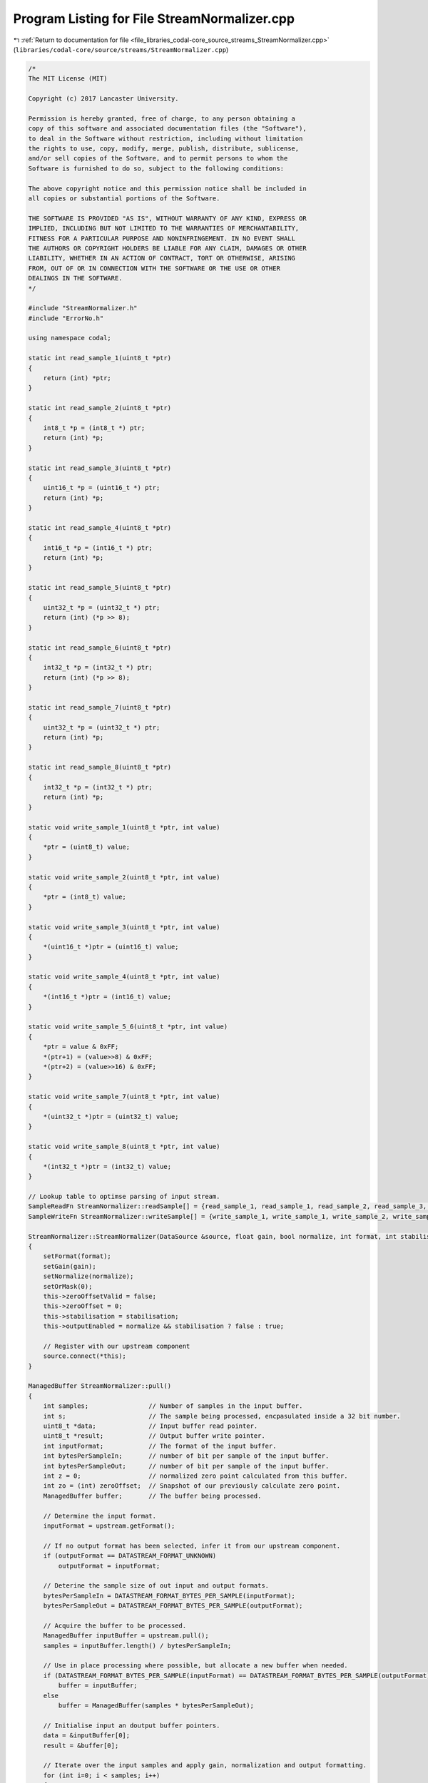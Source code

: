 
.. _program_listing_file_libraries_codal-core_source_streams_StreamNormalizer.cpp:

Program Listing for File StreamNormalizer.cpp
=============================================

|exhale_lsh| :ref:`Return to documentation for file <file_libraries_codal-core_source_streams_StreamNormalizer.cpp>` (``libraries/codal-core/source/streams/StreamNormalizer.cpp``)

.. |exhale_lsh| unicode:: U+021B0 .. UPWARDS ARROW WITH TIP LEFTWARDS

.. code-block:: cpp

   /*
   The MIT License (MIT)
   
   Copyright (c) 2017 Lancaster University.
   
   Permission is hereby granted, free of charge, to any person obtaining a
   copy of this software and associated documentation files (the "Software"),
   to deal in the Software without restriction, including without limitation
   the rights to use, copy, modify, merge, publish, distribute, sublicense,
   and/or sell copies of the Software, and to permit persons to whom the
   Software is furnished to do so, subject to the following conditions:
   
   The above copyright notice and this permission notice shall be included in
   all copies or substantial portions of the Software.
   
   THE SOFTWARE IS PROVIDED "AS IS", WITHOUT WARRANTY OF ANY KIND, EXPRESS OR
   IMPLIED, INCLUDING BUT NOT LIMITED TO THE WARRANTIES OF MERCHANTABILITY,
   FITNESS FOR A PARTICULAR PURPOSE AND NONINFRINGEMENT. IN NO EVENT SHALL
   THE AUTHORS OR COPYRIGHT HOLDERS BE LIABLE FOR ANY CLAIM, DAMAGES OR OTHER
   LIABILITY, WHETHER IN AN ACTION OF CONTRACT, TORT OR OTHERWISE, ARISING
   FROM, OUT OF OR IN CONNECTION WITH THE SOFTWARE OR THE USE OR OTHER
   DEALINGS IN THE SOFTWARE.
   */
   
   #include "StreamNormalizer.h"
   #include "ErrorNo.h"
   
   using namespace codal;
   
   static int read_sample_1(uint8_t *ptr)
   {
       return (int) *ptr;
   }
   
   static int read_sample_2(uint8_t *ptr)
   {
       int8_t *p = (int8_t *) ptr;
       return (int) *p;
   }
   
   static int read_sample_3(uint8_t *ptr)
   {
       uint16_t *p = (uint16_t *) ptr;
       return (int) *p;
   }
   
   static int read_sample_4(uint8_t *ptr)
   {
       int16_t *p = (int16_t *) ptr;
       return (int) *p;
   }
   
   static int read_sample_5(uint8_t *ptr)
   {
       uint32_t *p = (uint32_t *) ptr;
       return (int) (*p >> 8);
   }
   
   static int read_sample_6(uint8_t *ptr)
   {
       int32_t *p = (int32_t *) ptr;
       return (int) (*p >> 8);
   }
   
   static int read_sample_7(uint8_t *ptr)
   {
       uint32_t *p = (uint32_t *) ptr;
       return (int) *p;
   }
   
   static int read_sample_8(uint8_t *ptr)
   {
       int32_t *p = (int32_t *) ptr;
       return (int) *p;
   }
   
   static void write_sample_1(uint8_t *ptr, int value)
   {
       *ptr = (uint8_t) value;
   }
   
   static void write_sample_2(uint8_t *ptr, int value)
   {
       *ptr = (int8_t) value;
   }
   
   static void write_sample_3(uint8_t *ptr, int value)
   {
       *(uint16_t *)ptr = (uint16_t) value;
   }
   
   static void write_sample_4(uint8_t *ptr, int value)
   {
       *(int16_t *)ptr = (int16_t) value;
   }
   
   static void write_sample_5_6(uint8_t *ptr, int value)
   {
       *ptr = value & 0xFF;
       *(ptr+1) = (value>>8) & 0xFF;
       *(ptr+2) = (value>>16) & 0xFF;
   }
   
   static void write_sample_7(uint8_t *ptr, int value)
   {
       *(uint32_t *)ptr = (uint32_t) value;
   }
   
   static void write_sample_8(uint8_t *ptr, int value)
   {
       *(int32_t *)ptr = (int32_t) value;
   }
   
   // Lookup table to optimse parsing of input stream.
   SampleReadFn StreamNormalizer::readSample[] = {read_sample_1, read_sample_1, read_sample_2, read_sample_3, read_sample_4, read_sample_5, read_sample_6, read_sample_7, read_sample_8};
   SampleWriteFn StreamNormalizer::writeSample[] = {write_sample_1, write_sample_1, write_sample_2, write_sample_3, write_sample_4, write_sample_5_6, write_sample_5_6, write_sample_7, write_sample_8};
   
   StreamNormalizer::StreamNormalizer(DataSource &source, float gain, bool normalize, int format, int stabilisation) : upstream(source), output(*this)
   {
       setFormat(format);
       setGain(gain);
       setNormalize(normalize);
       setOrMask(0);
       this->zeroOffsetValid = false;
       this->zeroOffset = 0;
       this->stabilisation = stabilisation;
       this->outputEnabled = normalize && stabilisation ? false : true;
   
       // Register with our upstream component
       source.connect(*this);
   }
   
   ManagedBuffer StreamNormalizer::pull()
   {
       int samples;                // Number of samples in the input buffer.
       int s;                      // The sample being processed, encpasulated inside a 32 bit number.
       uint8_t *data;              // Input buffer read pointer.
       uint8_t *result;            // Output buffer write pointer.
       int inputFormat;            // The format of the input buffer.
       int bytesPerSampleIn;       // number of bit per sample of the input buffer.
       int bytesPerSampleOut;      // number of bit per sample of the input buffer.
       int z = 0;                  // normalized zero point calculated from this buffer.
       int zo = (int) zeroOffset;  // Snapshot of our previously calculate zero point.
       ManagedBuffer buffer;       // The buffer being processed.
       
       // Determine the input format.
       inputFormat = upstream.getFormat();
   
       // If no output format has been selected, infer it from our upstream component.
       if (outputFormat == DATASTREAM_FORMAT_UNKNOWN)
           outputFormat = inputFormat;
   
       // Deterine the sample size of out input and output formats.
       bytesPerSampleIn = DATASTREAM_FORMAT_BYTES_PER_SAMPLE(inputFormat);
       bytesPerSampleOut = DATASTREAM_FORMAT_BYTES_PER_SAMPLE(outputFormat);
   
       // Acquire the buffer to be processed.
       ManagedBuffer inputBuffer = upstream.pull();
       samples = inputBuffer.length() / bytesPerSampleIn;
   
       // Use in place processing where possible, but allocate a new buffer when needed.
       if (DATASTREAM_FORMAT_BYTES_PER_SAMPLE(inputFormat) == DATASTREAM_FORMAT_BYTES_PER_SAMPLE(outputFormat))
           buffer = inputBuffer;
       else
           buffer = ManagedBuffer(samples * bytesPerSampleOut);
       
       // Initialise input an doutput buffer pointers.
       data = &inputBuffer[0];
       result = &buffer[0];
   
       // Iterate over the input samples and apply gain, normalization and output formatting.
       for (int i=0; i < samples; i++)
       {
           // read an input sample, account for the appropriate encoding.
           s = readSample[inputFormat](data);
           data += bytesPerSampleIn;
   
           // Calculate and apply normalization, if configured.
           if (normalize)
           {
               z += s;
               s = s - zo;
           }
   
           // Apply configured gain, and mask if any.
           s = (int) ((float)s * gain);
           s |= orMask;
   
           // Write out the sample.
           writeSample[outputFormat](result, s);
           result += bytesPerSampleOut;
       }
   
       // Store the average sample value as an inferred zero point for the next buffer.
       if (normalize)
       {
           float calculatedZeroOffset = (float)z / (float)samples;
   
           zeroOffset = zeroOffsetValid ? zeroOffset*0.5 + calculatedZeroOffset*0.5 : calculatedZeroOffset;
           zeroOffsetValid = true;
   
           if (stabilisation == 0 || abs((int)zeroOffset - zo) < stabilisation)
               outputEnabled = true;
       }
   
       // Ensure output buffer is the correct size;
       buffer.truncate(samples * bytesPerSampleOut);
   
       return buffer;
   }
   
   int StreamNormalizer::pullRequest()
   {
       return output.pullRequest();
   }
   
   int StreamNormalizer::setNormalize(bool normalize)
   {
       this->normalize = normalize;
       return DEVICE_OK;
   }
   
   bool StreamNormalizer::getNormalize()
   {
       return normalize;
   }
   
   int StreamNormalizer::getFormat()
   {
       if (outputFormat == DATASTREAM_FORMAT_UNKNOWN)
           outputFormat = upstream.getFormat();
   
       return outputFormat;
   }
   
   int StreamNormalizer::setFormat(int format)
   {
       if (format < DATASTREAM_FORMAT_UNKNOWN || format > DATASTREAM_FORMAT_32BIT_SIGNED)
           return DEVICE_INVALID_PARAMETER;
   
       outputFormat = format;
       return DEVICE_OK;
   }
   
   int StreamNormalizer::setGain(float gain)
   {
       this->gain = gain;
       return DEVICE_OK;
   }
   
   float StreamNormalizer::getGain()
   {
       return gain;
   }
   
   int StreamNormalizer::setOrMask(uint32_t mask)
   {
       orMask = mask;
       return DEVICE_OK;
   }
   StreamNormalizer::~StreamNormalizer()
   {
   }
   
   float StreamNormalizer::getSampleRate() {
       return this->upstream.getSampleRate();
   }
   
   float StreamNormalizer::requestSampleRate(float sampleRate) {
       return this->upstream.requestSampleRate( sampleRate );
   }
   
   bool StreamNormalizer::isConnected()
   {
       //return this->output.isConnected();
       return false;
   }
